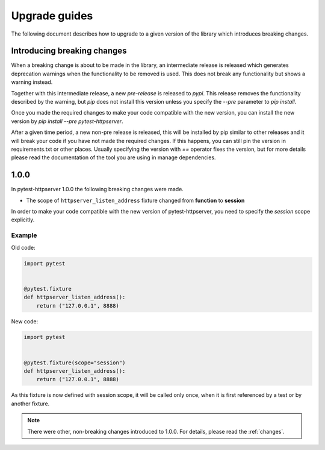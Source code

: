 .. _upgrade:

Upgrade guides
==============

The following document describes how to upgrade to a given version of the
library which introduces breaking changes.

Introducing breaking changes
----------------------------
When a breaking change is about to be made in the library, an intermediate
release is released which generates deprecation warnings when the functionality
to be removed is used. This does not break any functionality but shows a
warning instead.

Together with this intermediate release, a new *pre-release* is released to
*pypi*. This release removes the functionality described by the warning, but
*pip* does not install this version unless you specify the *--pre* parameter to
*pip install*.

Once you made the required changes to make your code compatible with the new
version, you can install the new version by *pip install --pre
pytest-httpserver*.

After a given time period, a new non-pre release is released, this will be
installed by pip similar to other releases and it will break your code if you
have not made the required changes. If this happens, you can still pin the
version in requirements.txt or other places. Usually specifying the version with
`==` operator fixes the version, but for more details please read the
documentation of the tool you are using in manage dependencies.


1.0.0
-----

In pytest-httpserver 1.0.0 the following breaking changes were made.

* The scope of ``httpserver_listen_address`` fixture changed from **function** to **session**

In order to make your code compatible with the new version of pytest-httpserver,
you need to specify the `session` scope explicitly.

Example
~~~~~~~

Old code:

.. code-block:: python

    import pytest


    @pytest.fixture
    def httpserver_listen_address():
        return ("127.0.0.1", 8888)

New code:

.. code-block:: python

    import pytest


    @pytest.fixture(scope="session")
    def httpserver_listen_address():
        return ("127.0.0.1", 8888)


As this fixture is now defined with session scope, it will be called only once,
when it is first referenced by a test or by another fixture.

.. note::

   There were other, non-breaking changes introduced to 1.0.0. For details,
   please read the :ref:`changes`.
